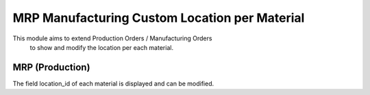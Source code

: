 ==============================================
MRP Manufacturing Custom Location per Material
==============================================

This module aims to extend Production Orders / Manufacturing Orders\
 to show and modify the location per each material.

MRP (Production)
================

The field location_id of each material is displayed and can be modified.